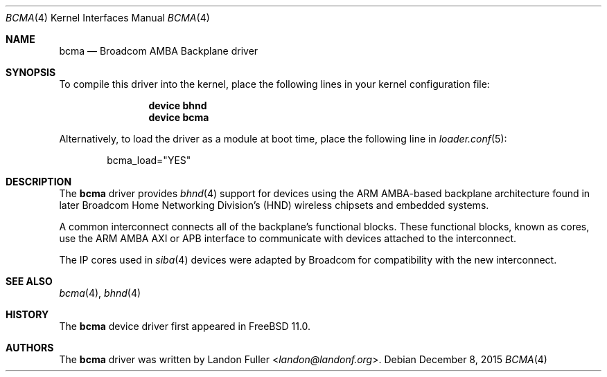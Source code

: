 .\" Copyright (c) 2015 Landon Fuller
.\" Copyright (c) 2010 Weongyo Jeong
.\" All rights reserved.
.\"
.\" Redistribution and use in source and binary forms, with or without
.\" modification, are permitted provided that the following conditions
.\" are met:
.\" 1. Redistributions of source code must retain the above copyright
.\"    notice, this list of conditions and the following disclaimer.
.\" 2. Redistributions in binary form must reproduce the above copyright
.\"    notice, this list of conditions and the following disclaimer in the
.\"    documentation and/or other materials provided with the distribution.
.\"
.\" THIS SOFTWARE IS PROVIDED BY THE AUTHOR AND CONTRIBUTORS ``AS IS'' AND
.\" ANY EXPRESS OR IMPLIED WARRANTIES, INCLUDING, BUT NOT LIMITED TO, THE
.\" IMPLIED WARRANTIES OF MERCHANTABILITY AND FITNESS FOR A PARTICULAR PURPOSE
.\" ARE DISCLAIMED.  IN NO EVENT SHALL THE AUTHOR OR CONTRIBUTORS BE LIABLE
.\" FOR ANY DIRECT, INDIRECT, INCIDENTAL, SPECIAL, EXEMPLARY, OR CONSEQUENTIAL
.\" DAMAGES (INCLUDING, BUT NOT LIMITED TO, PROCUREMENT OF SUBSTITUTE GOODS
.\" OR SERVICES; LOSS OF USE, DATA, OR PROFITS; OR BUSINESS INTERRUPTION)
.\" HOWEVER CAUSED AND ON ANY THEORY OF LIABILITY, WHETHER IN CONTRACT, STRICT
.\" LIABILITY, OR TORT (INCLUDING NEGLIGENCE OR OTHERWISE) ARISING IN ANY WAY
.\" OUT OF THE USE OF THIS SOFTWARE, EVEN IF ADVISED OF THE POSSIBILITY OF
.\" SUCH DAMAGE.
.\"
.\" $FreeBSD$
.\"
.Dd December 8, 2015
.Dt BCMA 4
.Os
.Sh NAME
.Nm bcma
.Nd Broadcom AMBA Backplane driver
.Sh SYNOPSIS
To compile this driver into the kernel,
place the following lines in your kernel configuration file:
.Bd -ragged -offset indent
.Cd "device bhnd"
.Cd "device bcma"
.Ed
.Pp
Alternatively, to load the driver as a module at boot time,
place the following line in
.Xr loader.conf 5 :
.Bd -literal -offset indent
bcma_load="YES"
.Ed
.Sh DESCRIPTION
The
.Nm
driver provides
.Xr bhnd 4
support for devices using the ARM AMBA-based backplane architecture found
in later Broadcom Home Networking Division's (HND) wireless chipsets and
embedded systems.
.Pp
A common interconnect connects all of the backplane's functional
blocks. These functional blocks, known as cores, use the ARM AMBA AXI or
APB interface to communicate with devices attached to the interconnect.
.Pp
The IP cores used in
.Xr siba 4
devices were adapted by Broadcom for compatibility with the new
interconnect.
.Sh SEE ALSO
.Xr bcma 4 ,
.Xr bhnd 4
.Sh HISTORY
The
.Nm
device driver first appeared in
.Fx 11.0 .
.Sh AUTHORS
.An -nosplit
The
.Nm
driver was written by
.An Landon Fuller Aq Mt landon@landonf.org .

